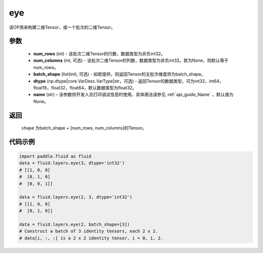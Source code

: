 .. _cn_api_fluid_layers_eye:

eye
-------------------------------

.. py:function:: paddle.fluid.layers.eye(num_rows, num_columns=None, batch_shape=None, dtype='float32', name=None)


该OP用来构建二维Tensor，或一个批次的二维Tensor。

参数
::::::::::::

    - **num_rows** (int) - 该批次二维Tensor的行数，数据类型为非负int32。
    - **num_columns** (int, 可选) - 该批次二维Tensor的列数，数据类型为非负int32。若为None，则默认等于num_rows。
    - **batch_shape** (list(int), 可选) - 如若提供，则返回Tensor的主批次维度将为batch_shape。
    - **dtype** (np.dtype|core.VarDesc.VarType|str，可选) - 返回Tensor的数据类型，可为int32，int64，float16，float32，float64，默认数据类型为float32。
    - **name** (str) – 该参数供开发人员打印调试信息时使用，具体用法请参见 :ref:`api_guide_Name` ，默认值为None。
    
返回
::::::::::::
 ``shape`` 为batch_shape + [num_rows, num_columns]的Tensor。


代码示例
::::::::::::

.. code-block:: python

    import paddle.fluid as fluid
    data = fluid.layers.eye(3, dtype='int32')
    # [[1, 0, 0]
    #  [0, 1, 0]
    #  [0, 0, 1]]

    data = fluid.layers.eye(2, 3, dtype='int32')
    # [[1, 0, 0]
    #  [0, 1, 0]]

    data = fluid.layers.eye(2, batch_shape=[3])
    # Construct a batch of 3 identity tensors, each 2 x 2.
    # data[i, :, :] is a 2 x 2 identity tensor, i = 0, 1, 2.






